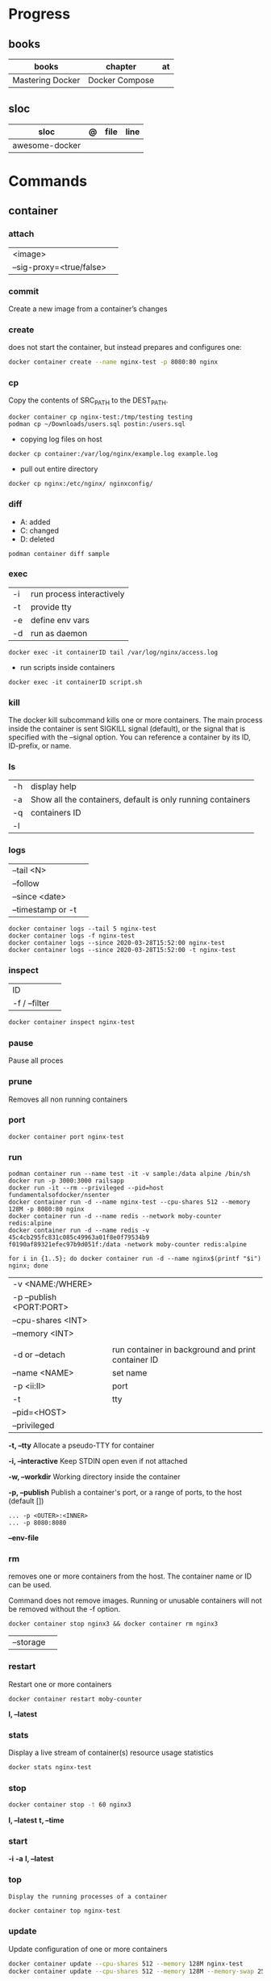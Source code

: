 #+TILE: Containers | base

* Progress
** books
| books            | chapter        | at |
|------------------+----------------+----|
| Mastering Docker | Docker Compose |    |

** sloc
| sloc           | @ | file | line |
|----------------+---+------+------|
| awesome-docker |   |      |      |

* Commands
** container
*** attach
|                          |   |
|--------------------------+---|
| <image>                  |   |
| --sig-proxy=<true/false> |   |
*** commit
Create a new image from a container’s changes
*** create
does not start the container, but instead prepares and configures one:

#+begin_src sh
docker container create --name nginx-test -p 8080:80 nginx
#+end_src
*** cp
Copy the contents of SRC_PATH to the DEST_PATH.

#+begin_src shell
docker container cp nginx-test:/tmp/testing testing
podman cp ~/Downloads/users.sql postin:/users.sql
#+end_src

- copying log files on host
#+begin_src shell
docker cp container:/var/log/nginx/example.log example.log
#+end_src

- pull out entire directory

#+begin_src shell
docker cp nginx:/etc/nginx/ nginxconfig/
#+end_src

*** diff
- A: added
- C: changed
- D: deleted

#+begin_src shell
podman container diff sample
#+end_src
*** exec
|    |                           |
|----+---------------------------|
| -i | run process interactively |
| -t | provide tty               |
| -e | define env vars           |
| -d | run as daemon             |

#+begin_src shell
docker exec -it containerID tail /var/log/nginx/access.log
#+end_src

- run scripts inside containers
#+begin_src shell
docker exec -it containerID script.sh
#+end_src

*** kill
The docker kill subcommand kills one or more containers. The main process inside
the container is sent SIGKILL signal (default), or the signal that is specified
with the --signal option. You can reference a container by its ID, ID-prefix, or
name.
*** ls
|    |                                                             |
|----+-------------------------------------------------------------|
| -h | display help                                                |
| -a | Show all the containers, default is only running containers |
| -q | containers ID                                               |
| -l |                                                             |
*** logs
|                   |   |
|-------------------+---|
| --tail <N>        |   |
| --follow          |   |
| --since <date>    |   |
| --timestamp or -t |   |

#+begin_src shell
docker container logs --tail 5 nginx-test
docker container logs -f nginx-test
docker container logs --since 2020-03-28T15:52:00 nginx-test
docker container logs --since 2020-03-28T15:52:00 -t nginx-test
#+end_src
*** inspect
|               |   |
|---------------+---|
| ID            |   |
| -f / --filter |   |

#+begin_src sh
docker container inspect nginx-test
#+end_src
*** pause
Pause all proces

*** prune
Removes all non running containers
*** port
#+begin_src shell
docker container port nginx-test
#+end_src
*** run
#+begin_src shell
podman container run --name test -it -v sample:/data alpine /bin/sh
docker run -p 3000:3000 railsapp
docker run -it --rm --privileged --pid=host fundamentalsofdocker/nsenter
docker container run -d --name nginx-test --cpu-shares 512 --memory 128M -p 8080:80 nginx
docker container run -d --name redis --network moby-counter redis:alpine
docker container run -d --name redis -v 45c4cb295fc831c085c49963a01f8e0f79534b9
f0190af89321efec97b9d051f:/data -network moby-counter redis:alpine
#+end_src

#+begin_src shell
for i in {1..5}; do docker container run -d --name nginx$(printf "$i") nginx; done
#+end_src

|                          |                                                    |
|--------------------------+----------------------------------------------------|
| -v <NAME:/WHERE>         |                                                    |
| -p --publish <PORT:PORT> |                                                    |
| --cpu-shares <INT>       |                                                    |
| --memory <INT>           |                                                    |
|                          |                                                    |
| -d or --detach           | run container in background and print container ID |
| --name <NAME>            | set name                                           |
| -p <ii:II>               | port                                               |
| -t                       | tty                                                |
| --pid=<HOST>             |                                                    |
| --privileged             |                                                    |

*-t, --tty*
Allocate a pseudo-TTY for container

*-i, --interactive*
Keep STDIN open even if not attached

*-w, --workdir*
Working directory inside the container

*-p, --publish*
Publish a container's port, or a range of ports, to the host (default [])

#+begin_src shell
... -p <OUTER>:<INNER>
... -p 8080:8080
#+end_src

*--env-file*

*** rm
removes one or more containers from the host. The container name or ID can be used.

Command does not remove images. Running or unusable containers will not be removed without the -f option.

#+begin_src shell
docker container stop nginx3 && docker container rm nginx3
#+end_src

|           |   |
|-----------+---|
| --storage |   |
*** restart
Restart one or more containers

#+begin_src shell
docker container restart moby-counter
#+end_src

*l, --latest*

*** stats
Display a live stream of container(s) resource usage statistics

#+begin_src sh
docker stats nginx-test
#+end_src
*** stop
#+begin_src sh
 docker container stop -t 60 nginx3
#+end_src

*l, --latest*
*t, --time*

*** start
*-i*
*-a*
*l, --latest*
*** top
#+begin_src shell
Display the running processes of a container
#+end_src

#+begin_src sh
docker container top nginx-test
#+end_src

*** update
Update configuration of one or more containers

#+begin_src sh
docker container update --cpu-shares 512 --memory 128M nginx-test
docker container update --cpu-shares 512 --memory 128M --memory-swap 256M nginx-test
#+end_src
*** unpause
*** pause
*** ps
|       |   |
|-------+---|
| --all |   |

#+begin_src sh
docker ps -a
docker ps --filter "status=exited"
#+end_src
** volume
*** create
**** options
|          |                                   |
|----------+-----------------------------------|
| --driver | select a different volume driver. |
|          |                                   |
*** ls
*** inspect
** login
#+begin_src shell
docker login -u gnschenker -p <my secret password>
docker login private.registry.tld:8080 -u <username> -p <password>
#+end_src
** inspect
|          |   |
|----------+---|
| --format |   |

** images
** image
*** ls
*** pull
#+begin_src shell
docker image pull alpine
docker image pull alpine:3.5
#+end_src
*** build
|                     |   |
|---------------------+---|
| --file <dockerfile> |   |
| --tag <local:name>  |   |

#+begin_src shell
docker image build -t pinger .
#+end_src

*** history
Show the history of an image

|        |   |
|--------+---|
| <NAME> |   |
*** inspect
inspect --options  <ID>
**** -f
*** save
#+begin_src shell
podman image save -o ./backup/my-alpine.tar my-alpine
podman image load -i ./backup/my-alpine.tar
#+end_src
*** tag
#+begin_src shell
docker tag 7146a802571b railsapp
#+end_src
*** prune

** system
*** prune
** network
*** ls
*** prune
* Volumes
* Network
* Images
* Files
** Dockerfile
*** FROM
|                       |                   |
|-----------------------+-------------------|
| scratch               | tart from scratch |
| <image-name> or <uri> |                   |
*** LABEL
add extra information to the image
*** MAINTAINER
*** RUN
*** COPY
*** ADD
ADD keyword also lets us copy and unpack TAR files, as well as providing a URL
as a source for the files and folders to copy.

- can change the ownership that the files

#+begin_src shell
ADD sample.tar /app/bin/
ADD http://example.com/sample.txt /data/
ADD --chown=11:22 ./data/web* /app/data/
#+end_src

*** WORKDIR
*** ENV
define env variables

#+begin_src dockerfile
ENV meh foo # only set one ENV per line
ENV meh=foo bar=posix # multiple environmental variables on the same line
#+end_src
*** EXPOSE
declare all ports that the application is listening on and that need to be
accessible from outside of the container
*** CMD
used to define the parameters of the program set in ENTRYPOINT

- executed only at the start of image run
- can be override with `-w`
#+begin_src shell
FROM alpine:3.10
ENTRYPOINT ["ping"]
CMD ["-c","3","8.8.8.8"]

podman container run -it --rm pinger -w 5 gnu.org

#+end_src
*** ENTRYPOINT
used to define the command of the expression

- executed only at the start of image run
- default value is `/bin/sh -c`

#+begin_src shell
FROM alpine:3.10
ENTRYPOINT ["ping"]
CMD ["-c","3","8.8.8.8"]

podman container run -it --rm --entrypoint bin/sh meh
#+end_src
*** VOLUME
** .dockerignore
** docker-entrypoint.sh
* Terms
- kernel namespace & cgropus
- noisy-neighbor problem
- common vulnerabilities and exposures (CVEs)
- content trust
- man-in-the-middle (MITM)
* Traits
** Multi-stages
*** eg
#+begin_src shell
FROM alpine:3.7 AS build
RUN apk update && \
    apk add --update alpine-sdk
RUN mkdir /app
WORKDIR /app
COPY . /app
RUN mkdir bin
RUN gcc hello.c -o bin/hello

FROM alpine:3.7
COPY --from=build /app/bin/hello /app/hello
CMD /app/hello
#+end_src
** Mounting a host directory
#+begin_src shell
docker run -d -it  --name container --mount type=bind,source=/nginxconfig,target=/etc/nginx nginx:latest
#+end_src

- create volume
#+begin_src shell
docker volume create nginx-config
docker run -d --name devtest --mount source=nginx-config,target=/etc/nginx nginx:latest
#+end_src

- composing
#+begin_src yaml
version: "3.0"
services:
  web:
    image: nginx:latest
    ports:
      - "80:80"
    volumes:
      - nginx-config:/etc/nginx/
volumes:
  nginx-config:
#+end_src
** Mounting single files
#+begin_src shell
docker run -it --mount type=bind,source=/path/file.cfg,target=/etc/example/file.cfg nginx sh
#+end_src

* Images Registry
- https:/​/​cloud.​google.​com/​container-​registry
- https:/​/​aws.​amazon.​com/​ecr/​
- https:/​/​azure.​microsoft.​com/​en-​us/
- https:/​/​access.​redhat.​com/​containers/​
- https:/​/​jfrog.​com/​integration/​artifactory-docker-​registry/​
* Best practices
- should be ephemeral
- order individuals commands so to leverage caching as much as possible
- less layers by combining related commands, smaller images, faster builds and startup times
- use .dockerignore to keep image as lean as possible by not copy unnecessary files
- avoid installing unnecessary packages
- use multi-stages builds

* Examples
- Rails

#+begin_src ruby
apt-get libsqlite3-dev apt-utils autoconf bison build-essential g++  libgconf-2-4 libgdbm-dev libncurses5-dev libreadline-dev libreadline-dev libssl-dev libxi6 xvfb zip zlib1g-dev \
#+end_src

#+begin_src dockerfile
FROM ruby:2.7.5-slim-bullseye

RUN apt-get update -yqq && apt-get install -yqq apt-utils autoconf bison build-essential curl g++ gcc git libffi-dev libgconf-2-4 libgdbm-dev libncurses5-dev libreadline-dev libreadline-dev libsqlite3-dev libssl-dev libxi6 libyaml-dev make sqlite3 xvfb zip zlib1g-dev fish zile
RUN curl -fsSL https://deb.nodesource.com/setup_lts.x | bash - && apt-get install -y nodejs

COPY . /usr/src/app/
WORKDIR /usr/src/app

RUN npm install --global npm yarn@1.22.17
RUN gem install bundler:2.3.3 rails:6.1.4.4 && bin/setup && bin/rails webpacker:install

#+end_src

#+begin_src yaml
version: '3.8'

services:

  web:
    build: .
    ports:
      - "3000:3000"
#+end_src
RUN apt-get update -yqq && apt-get install -yqq postgresql postgresql-contrib libpq-dev
curl make gcc g++ git libffi-dev libyaml-dev

#+begin_src shell
docker run --platform linux/amd64 --rm ljishen/sysbench /root/results/output_cpu.prof --test=cpu --cpu-max-prime=99999 --num-threads=8 run
#+end_src

* Tips
** Remove all
#+begin_src shell
# Stop all containers
docker stop $(docker ps -qa)
podman stop $(podman ps -a)

# Remove all containers
docker rm $(docker ps -qa)
podman rm $(podman ps -a)

# Remove all images
docker rmi -f $(docker images -qa)
podman rmi -f $(podman images -qa)

# Remove all volumes
docker volume rm $(docker volume ls -qf)
podman volume rm -f $(podman volume ls -q)

# Remove all networks
docker network rm $(docker network ls -q)
podman network rm $(podman network ls -q)
#+end_src
** WatchTower
** Exit
*** Stop/Quit/Detach
|         |          |
|---------+----------|
| C-c     | stop all |
| C-p C-q | detach   |
| c-d     | kill     |

* Makefile
#+begin_src makefile
# Compose

cbuild:
	$(COMPOSER) build

crun:
	$(COMPOSER) up --detach --build --force-recreate

cshell:
	$(COMPOSER) run --rm pak sh

cstop:
	$(COMPOSER) stop

# Runner

rbuild:
	$(RUNNER) build --tag $(IMAGE_NAME) .

rrun:
	$(RUNNER) run -it --name $(CONTAINER_NAME) $(IMAGE_NAME)

rshell:
	$(RUNNER) run -it --name $(CONTAINER_NAME) $(IMAGE_NAME) sh

runit:
	$(RUNNER) run --name $(CONTAINER_NAME) $(IMAGE_NAME) go test -race -v $(go list ./...)

rpurge:
	$(RUNNER) rm $(CONTAINER_NAME)
	$(RUNNER) stop $(CONTAINER_NAME)
#+end_src
* Scripts
#+begin_src shell
# for RUNTIME in runc crun do \
    \time -v sh -c "for i in {1..100}; do $RUNTIME run foo < /dev/null; done" \
done
    Command being timed: "sh -c for i in {1..100}; do runc run foo; done"
    User time (seconds): 2.16
    System time (seconds): 4.60
    Elapsed (wall clock) time (h:mm:ss or m:ss): 0:06.89
    ...
    Maximum resident set size (kbytes): 15120
...
    Command being timed: "sh -c for i in {1..100}; do crun run foo; done"
    User time (seconds): 0.53
    System time (seconds): 1.87
    Elapsed (wall clock) time (h:mm:ss or m:ss): 0:03.86
    ...
    Maximum resident set size (kbytes): 3752
 ...
#+end_src
